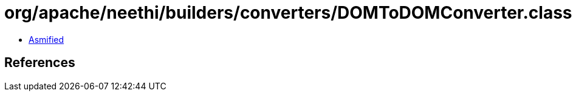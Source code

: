 = org/apache/neethi/builders/converters/DOMToDOMConverter.class

 - link:DOMToDOMConverter-asmified.java[Asmified]

== References

